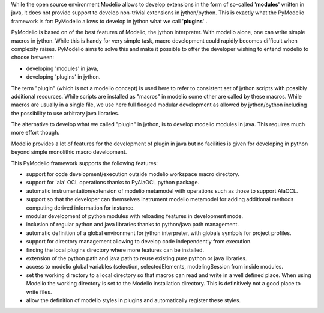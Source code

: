 While the open source environment Modelio allows to develop extensions in the
form of so-called '**modules**' written in java, it does not provide support
to develop non-trivial extensions in jython/python. This is exactly what
the PyModelio framework is for: PyModelio allows to develop in jython what we
call '**plugins**' .

PyModelio is based on of the best features of Modelio, the jython interpreter. 
With modelio alone, one can write simple macros in jython. While this is
handy for very simple task, macro development could rapidly becomes difficult
when complexity raises. PyModelio aims to solve this and make it possible to
offer the developer wishing to entend modelio to choose between:

* developing 'modules' in java, 
* developing 'plugins' in jython.

The term "plugin" (which is not a modelio  concept) is used here to refer to 
consistent set of jython scripts with possibly additional resources. While 
scripts are installed as "macros" in modelio some other are called by these 
macros. While macros are usually in a  single file, we use here full fledged 
modular development as allowed by  jython/python including the possibility to 
use arbitrary java libraries. 

The alternative to develop what we called "plugin" in jython, is to develop 
modelio modules in java. This requires much more effort though. 

Modelio provides a lot of features for the development of plugin in java but no
facilities is given for developing in python beyond simple monolithic macro
development.

This PyModelio framework supports the following features:

* support for code development/execution outside modelio workspace macro
  directory.

* support for 'ala' OCL operations thanks to PyAlaOCL python package.

* automatic instrumentation/extension of modelio metamodel with operations
  such as those to support AlaOCL.

* support so that the developer can themselves instrument modelio metamodel
  for adding additional methods computing derived information for instance.

* modular development of python modules with reloading features in
  development mode.

* inclusion of regular python and java libraries thanks to python/java path
  management.

* automatic definition of a global environment for jython interpreter, with
  globals symbols for project profiles.

* support for directory management allowing to develop code independently
  from execution.

* finding the local plugins directory where more features can be installed.

* extension of the python path and java path to reuse existing pure python or
  java libraries.

* access to modelio global variables (selection, selectedElements,
  modelingSession from inside modules.

* set the working directory to a local directory so that macros can read and
  write in a well defined place. When using Modelio the working directory
  is set to the Modelio installation directory. This is definitively not a good
  place to write files.

* allow the definition of modelio styles in plugins and automatically
  register these styles.
